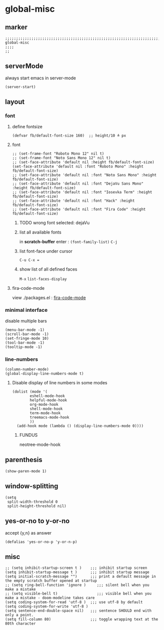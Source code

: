 * global-misc 
** marker
#+begin_src elisp
  ;;;;;;;;;;;;;;;;;;;;;;;;;;;;;;;;;;;;;;;;;;;;;;;;;;;;;;;;;;;;;;;;;;;;;;;;;;;;;;;;;;;;;;;;;;;;;;;;;;;;; global-misc
  ;;;;
  ;;
#+end_src
** serverMode
always start emacs in server-mode
#+begin_src elisp
(server-start)
#+end_src
** layout
*** font
**** define fontsize
#+begin_src elisp
  (defvar fb/default-font-size 160)  ;; height/10 ≙ px
#+end_src
**** font
#+begin_src elisp
  ;; (set-frame-font "Roboto Mono 12" nil t)
  ;; (set-frame-font "Noto Sans Mono 12" nil t)
  ;; (set-face-attribute 'default nil :height fb/default-font-size)
  (set-face-attribute 'default nil :font "Roboto Mono" :height fb/default-font-size)
  ;; (set-face-attribute 'default nil :font "Noto Sans Mono" :height fb/default-font-size)
  ;; (set-face-attribute 'default nil :font "DejaVu Sans Mono" :height fb/default-font-size)
  ;; (set-face-attribute 'default nil :font "Iosevka Term" :height fb/default-font-size)
  ;; (set-face-attribute 'default nil :font "Hack" :height fb/default-font-size)
  ;; (set-face-attribute 'default nil :font "Fira Code" :height fb/default-font-size)
#+end_src
***** TODO wrong font selected: dejaVu
***** list all available fonts
in *scratch-buffer* enter :
~(font-family-list)~ =C-j=
***** list font-face under cursor
=C-u C-x ==
***** show list of all defined faces
=M-x= ~list-faces-display~
**** fira-code-mode
view ./packages.el : [[file:packages.org::*fira-code-mode][fira-code-mode]]
*** minimal interface
disable multiple bars 
#+begin_src elisp
(menu-bar-mode -1)
(scroll-bar-mode -1)
(set-fringe-mode 10)
(tool-bar-mode -1)
(tooltip-mode -1)
#+end_src
*** line-numbers
#+begin_src elisp
(column-number-mode)
(global-display-line-numbers-mode t)
#+end_src
**** Disable display of line numbers in some modes
#+begin_src elisp
(dolist (mode '(
		eshell-mode-hook
		helpful-mode-hook
		org-mode-hook
		shell-mode-hook
		term-mode-hook
		treemacs-mode-hook
		))
  (add-hook mode (lambda () (display-line-numbers-mode 0))))
#+end_src
*****  FUNDUS
#+begin_example elisp
neotree-mode-hook 
#+end_example
** parenthesis
#+begin_src elisp
(show-paren-mode 1)
#+end_src
** window-splitting
#+begin_src elisp
(setq
 split-width-threshold 0
 split-height-threshold nil)
#+end_src
** yes-or-no to y-or-no
accept {y,n} as answer
#+begin_src elisp
(defalias 'yes-or-no-p 'y-or-n-p)
#+end_src
** misc
#+begin_src elisp
;; (setq inhibit-startup-screen t )    ;;; inhibit startup screen
(setq inhibit-startup-message t )      ;;; inhibit startup message
(setq initial-scratch-message "")      ;;; print a default message in the empty scratch buffer opened at startup
;; (setq ring-bell-function 'ignore )     ;;; silent bell when you make a mistake
;; (setq visible-bell t)                  ;;; visible bell when you make a mistake - doom-modeline takes care
(setq coding-system-for-read 'utf-8 )  ;;; use utf-8 by default
(setq coding-system-for-write 'utf-8 )
(setq sentence-end-double-space nil)   ;;; sentence SHOULD end with only a point.
(setq fill-column 80)                  ;;; toggle wrapping text at the 80th character
#+end_src
